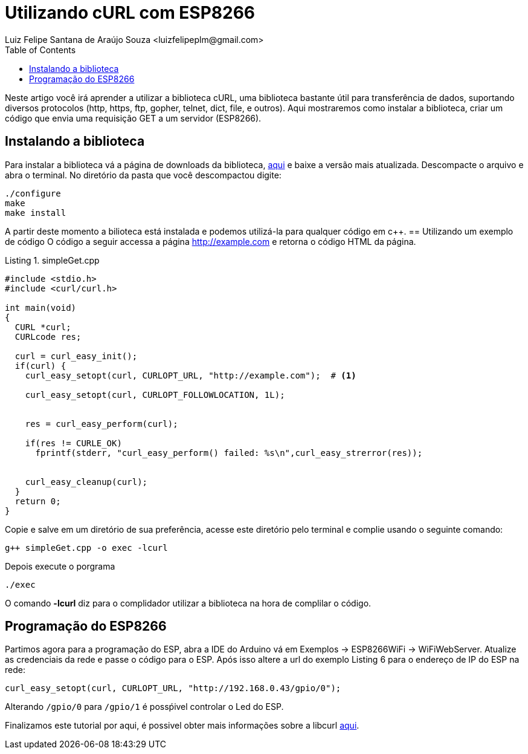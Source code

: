 
= Utilizando cURL com ESP8266
Luiz Felipe Santana de Araújo Souza <luizfelipeplm@gmail.com>
:listing-caption: Listing
:toc: left
:icons: font
:source-highlighter: highlightjs


Neste artigo você irá aprender a utilizar a biblioteca cURL, uma biblioteca bastante útil para transferência de dados, suportando diversos protocolos  (http, https, ftp, gopher, telnet, dict, file, e outros).
Aqui mostraremos como instalar a biblioteca, criar um código que envia uma requisição GET a um servidor (ESP8266).

== Instalando a biblioteca
Para instalar a biblioteca vá a página de downloads da biblioteca, https://curl.haxx.se/download.html[aqui] e baixe a versão mais atualizada. Descompacte o arquivo e abra o terminal.
No diretório da pasta que você descompactou digite:

[source,bash]
----
./configure
make
make install
----
A partir deste momento a bilioteca está instalada e podemos utilizá-la para qualquer código em c++.
== Utilizando um exemplo de código
 O código a seguir accessa a página http://example.com e retorna o código HTML da página.

[source,c++]
.simpleGet.cpp
----
#include <stdio.h>
#include <curl/curl.h>
 
int main(void)
{
  CURL *curl;
  CURLcode res;
 
  curl = curl_easy_init();
  if(curl) {
    curl_easy_setopt(curl, CURLOPT_URL, "http://example.com");  # <1>
    
    curl_easy_setopt(curl, CURLOPT_FOLLOWLOCATION, 1L);
 
    
    res = curl_easy_perform(curl);
    
    if(res != CURLE_OK)
      fprintf(stderr, "curl_easy_perform() failed: %s\n",curl_easy_strerror(res));
 
    
    curl_easy_cleanup(curl);
  }
  return 0;
}
----


Copie e salve em um diretório de sua preferência, acesse este diretório pelo terminal e complie usando o seguinte comando:

[source,bash]
----
g++ simpleGet.cpp -o exec -lcurl
----
Depois execute o porgrama
[source,bash]
----
./exec
----
O comando *-lcurl* diz para o complidador utilizar a biblioteca na hora de complilar o código.

== Programação do ESP8266

Partimos agora para a programação do ESP, abra a IDE do Arduino vá em Exemplos -> ESP8266WiFi -> WiFiWebServer. Atualize as credenciais da rede e passe o código para o ESP. Após isso altere a url do exemplo Listing 6 para o endereço de IP do ESP na rede:

[source,c++]
----
curl_easy_setopt(curl, CURLOPT_URL, "http://192.168.0.43/gpio/0");
----
Alterando ``/gpio/0`` para ``/gpio/1`` é possṕivel controlar o Led do ESP.

Finalizamos este tutorial por aqui, é possivel obter mais informações sobre a libcurl https://curl.haxx.se/libcurl/c/[aqui].
